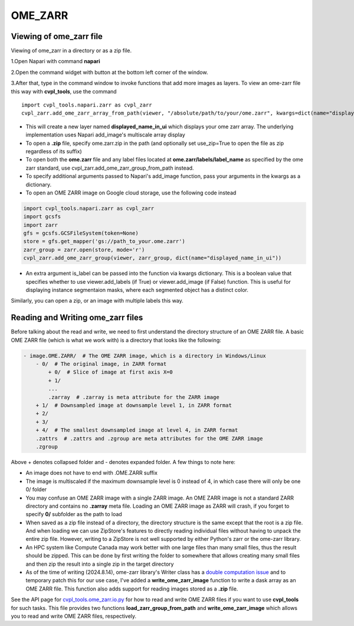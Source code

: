 .. _ome_zarr:

OME_ZARR
########

Viewing of ome_zarr file
************************

Viewing of ome_zarr in a directory or as a zip file.

1.Open Napari with command **napari**

2.Open the command widget with button at the bottom left corner of the window.

3.After that, type in the command window to invoke functions that add more images as layers.
To view an ome-zarr file this way with **cvpl_tools**, use the command

::

    import cvpl_tools.napari.zarr as cvpl_zarr
    cvpl_zarr.add_ome_zarr_array_from_path(viewer, "/absolute/path/to/your/ome.zarr", kwargs=dict(name="displayed_name_in_ui"))

- This will create a new layer named **displayed_name_in_ui** which displays your ome zarr array.
  The underlying implementation uses Napari add_image's multiscale array display
- To open a **.zip** file, specify ome.zarr.zip in the path (and optionally set use_zip=True to
  open the file as zip regardless of its suffix)
- To open both the **ome.zarr** file and any label files located at **ome.zarr/labels/label_name**
  as specified by the ome zarr standard, use cvpl_zarr.add_ome_zarr_group_from_path instead.
- To specify additional arguments passed to Napari's add_image function, pass your arguments in
  the kwargs as a dictionary.
- To open an OME ZARR image on Google cloud storage, use the following code instead

.. code-block:: Python

    import cvpl_tools.napari.zarr as cvpl_zarr
    import gcsfs
    import zarr
    gfs = gcsfs.GCSFileSystem(token=None)
    store = gfs.get_mapper('gs://path_to_your.ome.zarr')
    zarr_group = zarr.open(store, mode='r')
    cvpl_zarr.add_ome_zarr_group(viewer, zarr_group, dict(name="displayed_name_in_ui"))

- An extra argument is_label can be passed into the function via kwargs dictionary. This is a
  boolean value that specifies whether to use viewer.add_labels (if True) or viewer.add_image
  (if False) function. This is useful for displaying instance segmentaion masks, where each
  segmented object has a distinct color.

Similarly, you can open a zip, or an image with multiple labels this way.


Reading and Writing ome_zarr files
**********************************

Before talking about the read and write, we need to first understand the directory structure of an
OME ZARR file. A basic OME ZARR file (which is what we work with) is a directory that looks like
the following:

.. code-block::

    - image.OME.ZARR/  # The OME ZARR image, which is a directory in Windows/Linux
        - 0/  # The original image, in ZARR format
            + 0/  # Slice of image at first axis X=0
            + 1/
            ...
            .zarray  # .zarray is meta attribute for the ZARR image
        + 1/  # Downsampled image at downsample level 1, in ZARR format
        + 2/
        + 3/
        + 4/  # The smallest downsampled image at level 4, in ZARR format
        .zattrs  # .zattrs and .zgroup are meta attributes for the OME ZARR image
        .zgroup

Above + denotes collapsed folder and - denotes expanded folder. A few things to note here:

- An image does not have to end with .OME.ZARR suffix
- The image is multiscaled if the maximum downsample level is 0 instead of 4, in which case there
  will only be one 0/ folder
- You may confuse an OME ZARR image with a single ZARR image. An OME ZARR image
  is not a standard ZARR directory and contains no **.zarray** meta file. Loading an OME ZARR
  image as ZARR will crash, if you forget to specify **0/** subfolder as the path to load
- When saved as a zip file instead of a directory, the directory structure is the same except that
  the root is a zip file. And when loading we can use ZipStore's features to directly reading
  individual files without having to unpack the entire zip file. However, writing to a ZipStore is
  not well supported by either Python's zarr or the ome-zarr library.
- An HPC system like Compute Canada may work better with one large files than many small files,
  thus the result should be zipped. This can be done by first writing the folder to somewhere
  that allows creating many small files and then zip the result into a single zip in the target
  directory
- As of the time of writing (2024.8.14), ome-zarr library's Writer class has a `double computation
  issue <https://github.com/ome/ome-zarr-py/issues/392>`_ and to temporary patch this for our
  use case, I've added a **write_ome_zarr_image** function to write a dask array as an OME ZARR
  file. This function also adds support for reading images stored as a **.zip** file.

See the API page for `cvpl_tools.ome_zarr.io.py <API/ome_zarr_io>`_ for how to read and write OME
ZARR files if you want to use **cvpl_tools** for such tasks. This file provides two functions
**load_zarr_group_from_path** and **write_ome_zarr_image** which allows you to read and write OME
ZARR files, respectively.

